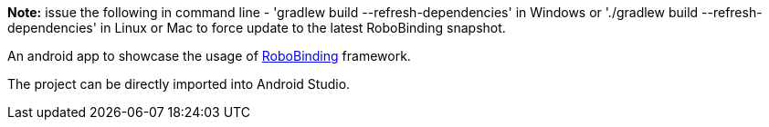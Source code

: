 **Note:** issue the following in command line - 'gradlew build --refresh-dependencies' in Windows or './gradlew build --refresh-dependencies' in Linux or Mac to force update to the latest RoboBinding snapshot.

An android app to showcase the usage of https://github.com/RoboBinding/RoboBinding[RoboBinding] framework.

The project can be directly imported into Android Studio.
